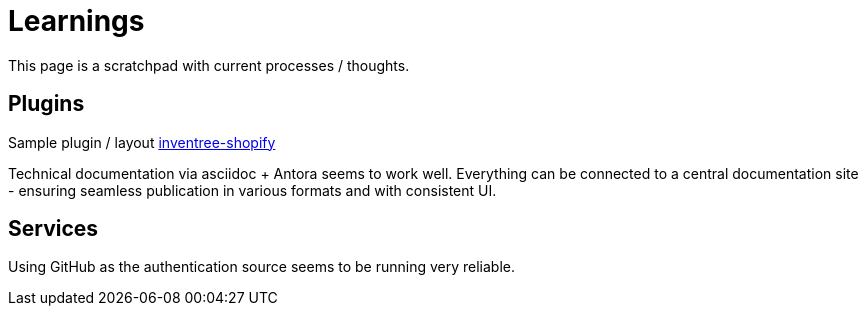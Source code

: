 # Learnings

This page is a scratchpad with current processes / thoughts.

## Plugins

Sample plugin / layout https://github.com/matmair/inventree-shopify[inventree-shopify]

Technical documentation via asciidoc + Antora seems to work well.  Everything can be connected to a central documentation site - ensuring seamless publication in various formats and with consistent UI.

## Services

Using GitHub as the authentication source seems to be running very reliable.
